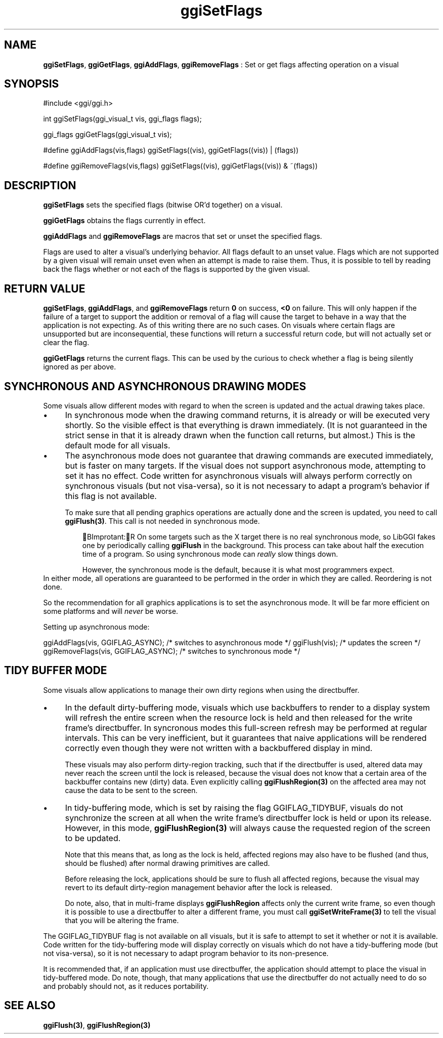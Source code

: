 .TH "ggiSetFlags" 3 GGI
.SH NAME
\fBggiSetFlags\fR, \fBggiGetFlags\fR, \fBggiAddFlags\fR, \fBggiRemoveFlags\fR : Set or get flags affecting operation on a visual
.SH SYNOPSIS
.nb
#include <ggi/ggi.h>

int ggiSetFlags(ggi_visual_t vis, ggi_flags flags);

ggi_flags ggiGetFlags(ggi_visual_t vis);

#define ggiAddFlags(vis,flags)  \
              ggiSetFlags((vis), ggiGetFlags((vis)) | (flags))

#define ggiRemoveFlags(vis,flags) \
              ggiSetFlags((vis), ggiGetFlags((vis)) & ~(flags))
.fi
.SH DESCRIPTION
\fBggiSetFlags\fR sets the specified flags (bitwise
OR'd together) on a visual.

\fBggiGetFlags\fR obtains the flags currently in effect.

\fBggiAddFlags\fR and \fBggiRemoveFlags\fR are macros that set or unset the
specified flags.

Flags are used to alter a visual's underlying behavior.  All flags
default to an unset value.  Flags which are not supported by a given
visual will remain unset even when an attempt is made to raise them.
Thus, it is possible to tell by reading back the flags whether or not
each of the flags is supported by the given visual.
.SH RETURN VALUE
\fBggiSetFlags\fR, \fBggiAddFlags\fR, and \fBggiRemoveFlags\fR return \fB0\fR on
success, \fB<0\fR on failure.  This will only happen if the failure of a
target to support the addition or removal of a flag will cause the
target to behave in a way that the application is not expecting.  As
of this writing there are no such cases.  On visuals where certain
flags are unsupported but are inconsequential, these functions will
return a successful return code, but will not actually set or clear
the flag.

\fBggiGetFlags\fR returns the current flags.  This can be used by the
curious to check whether a flag is being silently ignored as per
above.
.SH SYNCHRONOUS AND ASYNCHRONOUS DRAWING MODES
Some visuals allow different modes with regard to when the screen is
updated and the actual drawing takes place.
.IP \(bu 4
In synchronous mode when the drawing command returns, it is already
or will be executed very shortly. So the visible effect is that
everything is drawn immediately.  (It is not guaranteed in the
strict sense in that it is already drawn when the function call
returns, but almost.)  This is the default mode for all visuals.
.IP \(bu 4
The asynchronous mode does not guarantee that drawing commands are
executed immediately, but is faster on many targets.  If the visual
does not support asynchronous mode, attempting to set it has no
effect.  Code written for asynchronous visuals will always perform
correctly on synchronous visuals (but not visa-versa), so it is not
necessary to adapt a program's behavior if this flag is not
available.

To make sure that all pending graphics operations are actually done
and the screen is updated, you need to call \fBggiFlush(3)\fR.
This call is not needed in synchronous mode.
.PP
.RS
BImprotant:R
On some targets such as the X target there is no real synchronous
mode, so LibGGI fakes one by periodically calling
\fBggiFlush\fR in the background.  This process can
take about half the execution time of a program.  So using
synchronous mode can \fIreally\fR slow things
down.

However, the synchronous mode is the default, because it is  what
most programmers expect.
.RE
In either mode, all operations are guaranteed to be performed in the
order in which they are called. Reordering is not done.

So the recommendation for all graphics applications is to set the
asynchronous mode.  It will be far more efficient on some platforms
and will \fInever\fR be worse.

Setting up asynchronous mode:

.nb
ggiAddFlags(vis, GGIFLAG_ASYNC);      /* switches to asynchronous mode */
ggiFlush(vis);                        /* updates the screen */
ggiRemoveFlags(vis, GGIFLAG_ASYNC);   /* switches to synchronous mode */
.fi
.SH TIDY BUFFER MODE
Some visuals allow applications to manage their own dirty regions when
using the directbuffer.
.IP \(bu 4
In the default dirty-buffering mode, visuals which use backbuffers
to render to a display system will refresh the entire screen when
the resource lock is held and then released for the write frame's
directbuffer.  In syncronous modes this full-screen refresh may be
performed at regular intervals.  This can be very inefficient, but
it guarantees that naive applications will be rendered correctly
even though they were not written with a backbuffered display in
mind.

These visuals may also perform dirty-region tracking, such that if
the directbuffer is used, altered data may never reach the screen
until the lock is released, because the visual does not know that a
certain area of the backbuffer contains new (dirty) data.  Even
explicitly calling \fBggiFlushRegion(3)\fR on the affected area may
not cause the data to be sent to the screen.
.IP \(bu 4
In tidy-buffering mode, which is set by raising the flag
GGIFLAG_TIDYBUF, visuals do not synchronize the screen at all when
the write frame's directbuffer lock is held or upon its release.
However, in this mode, \fBggiFlushRegion(3)\fR will always cause
the requested region of the screen to be updated.

Note that this means that, as long as the lock is held, affected
regions may also have to be flushed (and thus, should be flushed)
after normal drawing primitives are called.

Before releasing the lock, applications should be sure to flush all
affected regions, because the visual may revert to its default
dirty-region management behavior after the lock is released.

Do note, also, that in multi-frame displays \fBggiFlushRegion\fR affects
only the current write frame, so even though it is possible to use a
directbuffer to alter a different frame, you must call
\fBggiSetWriteFrame(3)\fR to tell the visual that you will be
altering the frame.
.PP
The GGIFLAG_TIDYBUF flag is not available on all visuals, but it is
safe to attempt to set it whether or not it is available.  Code
written for the tidy-buffering mode will display correctly on visuals
which do not have a tidy-buffering mode (but not visa-versa), so it is
not necessary to adapt program behavior to its non-presence.

It is recommended that, if an application must use directbuffer, the
application should attempt to place the visual in tidy-buffered mode.
Do note, though, that many applications that use the directbuffer do
not actually need to do so and probably should not, as it reduces
portability.
.SH SEE ALSO
\fBggiFlush(3)\fR, \fBggiFlushRegion(3)\fR
